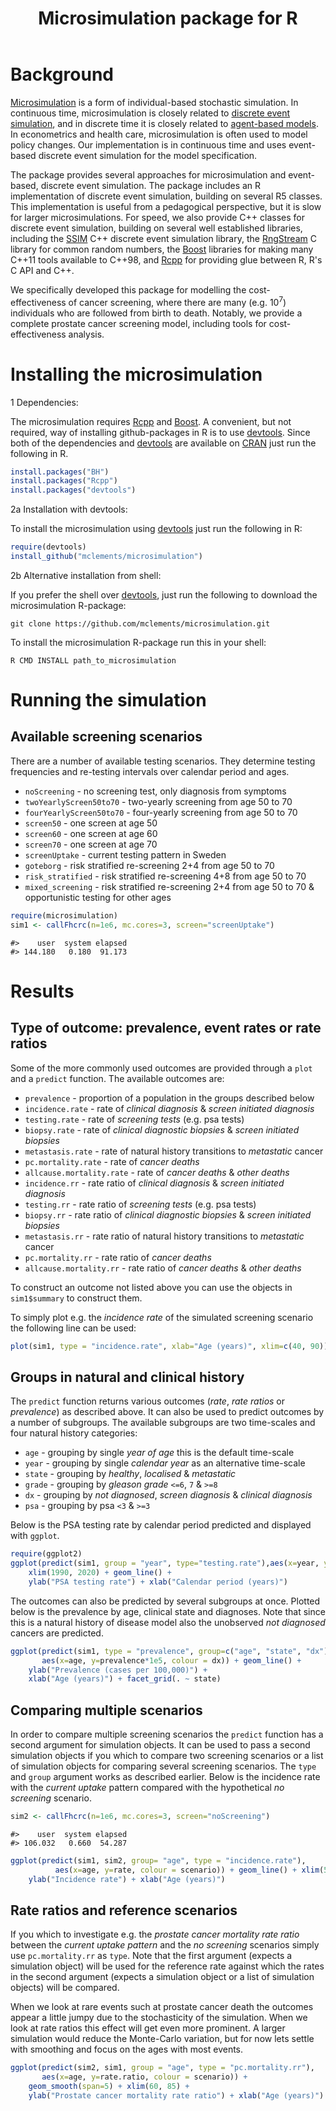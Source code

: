 #+TITLE: Microsimulation package for R

#+OPTIONS: toc:nil
#+OPTIONS: num:nil
#+OPTIONS: html-postamble:nil

# Babel settings
#+PROPERTY: session *R-org*
# +PROPERTY: cache yes
# +PROPERTY: results output graphics
# +PROPERTY: exports both
# +PROPERTY: tangle yes
# +PROPERTY: exports both

[[http://www.gnu.org/licenses/gpl-3.0.html][http://img.shields.io/:license-gpl3-blue.svg]]
* Background
[[https://en.wikipedia.org/wiki/Microsimulation][Microsimulation]] is a form of individual-based stochastic
simulation. In continuous time, microsimulation is closely related to
[[https://en.wikipedia.org/wiki/Discrete_event_simulation][discrete event simulation]], and in discrete time it is closely related
to [[https://en.wikipedia.org/wiki/Agent-based_model][agent-based models]]. In econometrics and health care,
microsimulation is often used to model policy changes. Our
implementation is in continuous time and uses event-based discrete
event simulation for the model specification.

The package provides several approaches for microsimulation and
event-based, discrete event simulation. The package includes an R
implementation of discrete event simulation, building on several R5
classes. This implementation is useful from a pedagogical perspective,
but it is slow for larger microsimulations. For speed, we also provide
C++ classes for discrete event simulation, building on several well
established libraries, including the [[http://www.inf.usi.ch/carzaniga/ssim/index.html][SSIM]] C++ discrete event
simulation library, the [[http://www.iro.umontreal.ca/~lecuyer/myftp/streams00/][RngStream]] C library for common random numbers,
the [[http://www.boost.org/][Boost]] libraries for making many C++11 tools available to C++98,
and [[http://www.rcpp.org/][Rcpp]] for providing glue between R, R's C API and C++.

We specifically developed this package for modelling the
cost-effectiveness of cancer screening, where there are many
(e.g. 10^7) individuals who are followed from birth to death. Notably,
we provide a complete prostate cancer screening model, including tools
for cost-effectiveness analysis.
* Installing the microsimulation
+ 1 Dependencies: ::
The microsimulation requires [[http://www.rcpp.org/][Rcpp]] and [[http://www.boost.org/][Boost]]. A convenient, but not
required, way of installing github-packages in R is to use
[[https://cran.r-project.org/web/packages/devtools/README.html][devtools]]. Since both of the dependencies and [[https://cran.r-project.org/web/packages/devtools/README.html][devtools]] are available on
[[https://cran.r-project.org/][CRAN]] just run the following in R.
#+BEGIN_SRC R :exports code :eval never
  install.packages("BH")
  install.packages("Rcpp")
  install.packages("devtools")
#+END_SRC

+ 2a Installation with devtools: ::
To install the microsimulation using [[https://cran.r-project.org/web/packages/devtools/README.html][devtools]] just run the following in R:
#+BEGIN_SRC R :exports code :eval never
  require(devtools)
  install_github("mclements/microsimulation")
#+END_SRC
+ 2b Alternative installation from shell: ::
# Some thing OS-specific?
If you prefer the shell over [[https://cran.r-project.org/web/packages/devtools/README.html][devtools]], just run the following to download the
microsimulation R-package:
#+BEGIN_SRC shell :exports code :eval never
  git clone https://github.com/mclements/microsimulation.git
#+END_SRC

To install the microsimulation R-package run this in your shell:
#+BEGIN_SRC shell :exports code :eval never
  R CMD INSTALL path_to_microsimulation
#+END_SRC

* Running the simulation

#+HEADERS: :var reRunSimulation = 0
#+BEGIN_SRC R :exports none
  require(microsimulation)
  myFile <- file.path("~/Dropbox/microsimulation_runs","README_sim.RData")

  if (reRunSimulation || !file.exists(myFile)){
      sim1 <- callFhcrc(n=1e6, mc.cores=3, screen="screenUptake")
      sim2 <- callFhcrc(n=1e6, mc.cores=3, screen="noScreening")
      save(sim1, sim2, file=myFile)
  } else {
    load(file=myFile)
  }
#+END_SRC
** Available screening scenarios
There are a number of available testing scenarios. They determine
testing frequencies and re-testing intervals over calendar period and
ages.
+ =noScreening= - no screening test, only diagnosis from symptoms
+ =twoYearlyScreen50to70= - two-yearly screening from age 50 to 70
+ =fourYearlyScreen50to70= - four-yearly screening from age 50 to 70
+ =screen50= - one screen at age 50
+ =screen60= - one screen at age 60
+ =screen70= - one screen at age 70
+ =screenUptake= - current testing pattern in Sweden
+ =goteborg= - risk stratified re-screening 2+4 from age 50 to 70
+ =risk_stratified= - risk stratified re-screening 4+8 from age 50 to 70
+ =mixed_screening= - risk stratified re-screening 2+4 from age 50 to
  70 & opportunistic testing for other ages
# + =randomScreen50to70=
# + =stockholm3_goteborg=
# + =stockholm3_risk_stratified=
# + =regular_screen=
# + =single_screen=

#+name: commentify
#+begin_src emacs-lisp :var result="" :exports none
(concat "#> "(mapconcat 'identity (split-string result "\n") "\n#> "))
#+end_src

#+BEGIN_SRC R :post commentify(*this*) :results output :exports both :eval never-export
  require(microsimulation)
  sim1 <- callFhcrc(n=1e6, mc.cores=3, screen="screenUptake")
#+END_SRC

#+RESULTS:
: #>    user  system elapsed
: #> 144.180   0.180  91.173

* Results
** Type of outcome: prevalence, event rates or rate ratios
Some of the more commonly used outcomes are provided through a =plot=
and a =predict= function. The available outcomes are:
+ =prevalence= - proportion of a population in the groups described below
+ =incidence.rate= - rate of /clinical diagnosis/ & /screen initiated diagnosis/
+ =testing.rate= - rate of /screening tests/ (e.g. psa tests)
+ =biopsy.rate= - rate of /clinical diagnostic biopsies/ & /screen initiated biopsies/
+ =metastasis.rate= - rate of natural history transitions to /metastatic/ cancer
+ =pc.mortality.rate= - rate of /cancer deaths/
+ =allcause.mortality.rate= - rate of /cancer deaths/ & /other deaths/
+ =incidence.rr= - rate ratio of /clinical diagnosis/ & /screen initiated diagnosis/
+ =testing.rr= - rate ratio of /screening tests/ (e.g. psa tests)
+ =biopsy.rr= - rate ratio of /clinical diagnostic biopsies/ & /screen initiated biopsies/
+ =metastasis.rr= - rate ratio of natural history transitions to /metastatic/ cancer
+ =pc.mortality.rr= - rate ratio of /cancer deaths/
+ =allcause.mortality.rr= - rate ratio of /cancer deaths/ & /other deaths/
To construct an outcome not listed above you can use the objects in
~sim1$summary~ to construct them.

To simply plot e.g. the /incidence rate/ of the simulated screening
scenario the following line can be used:
#+BEGIN_SRC R :file inst/inc.png :results output graphics :exports both
  plot(sim1, type = "incidence.rate", xlab="Age (years)", xlim=c(40, 90))
#+END_SRC

#+RESULTS:
[[file:inst/inc.png]]

** Groups in natural and clinical history
The =predict= function returns various outcomes (/rate/, /rate ratios/
or /prevalence/) as described above. It can also be used to predict
outcomes by a number of subgroups. The available subgroups are two
time-scales and four natural history categories:

+ =age= - grouping by single /year of age/ this is the default time-scale
+ =year= - grouping by single /calendar year/ as an alternative time-scale
+ =state= - grouping by /healthy/, /localised/ & /metastatic/
+ =grade= - grouping by /gleason grade/ ~<=6~, ~7~ & ~>=8~
+ =dx= - grouping by /not diagnosed/, /screen diagnosis/ & /clinical diagnosis/
+ =psa= - grouping by psa ~<3~ & ~>=3~

Below is the PSA testing rate by calendar period predicted and
displayed with =ggplot=.
#+BEGIN_SRC R :file inst/psa.png :results output graphics :exports both
  require(ggplot2)
  ggplot(predict(sim1, group = "year", type="testing.rate"),aes(x=year, y=rate)) +
      xlim(1990, 2020) + geom_line() +
      ylab("PSA testing rate") + xlab("Calendar period (years)")
#+END_SRC

#+RESULTS:
[[file:inst/psa.png]]


The outcomes can also be predicted by several subgroups at once. Plotted
below is the prevalence by age, clinical state and diagnoses. Note
that since this is a natural history of disease model also the
unobserved /not diagnosed/ cancers are predicted.
#+BEGIN_SRC R :file inst/prev.png :results output graphics :exports both
  ggplot(predict(sim1, type = "prevalence", group=c("age", "state", "dx")),
         aes(x=age, y=prevalence*1e5, colour = dx)) + geom_line() +
      ylab("Prevalence (cases per 100,000)") +
      xlab("Age (years)") + facet_grid(. ~ state)
#+END_SRC

#+RESULTS:
[[file:inst/prev.png]]

** Comparing multiple scenarios
In order to compare multiple screening scenarios the =predict=
function has a second argument for simulation objects. It can be used
to pass a second simulation objects if you which to compare two
screening scenarios or a list of simulation objects for comparing
several screening scenarios. The =type= and =group= argument works as
described earlier. Below is the incidence rate with the /current
uptake/ pattern compared with the hypothetical /no screening/
scenario.

#+BEGIN_SRC R :post commentify(*this*) :results output :exports both :eval never-export
  sim2 <- callFhcrc(n=1e6, mc.cores=3, screen="noScreening")
#+END_SRC

#+RESULTS:
: #>    user  system elapsed
: #> 106.032   0.660  54.287


#+BEGIN_SRC R :file inst/scen.png :results output graphics :exports both
  ggplot(predict(sim1, sim2, group= "age", type = "incidence.rate"),
            aes(x=age, y=rate, colour = scenario)) + geom_line() + xlim(50, 85) +
      ylab("Incidence rate") + xlab("Age (years)")
#+END_SRC

#+RESULTS:
[[file:inst/scen.png]]

** Rate ratios and reference scenarios
If you which to investigate e.g. the /prostate cancer mortality rate
ratio/ between the /current uptake pattern/ and the /no screening/
scenarios simply use =pc.mortality.rr= as
=type=. Note that the first argument (expects a simulation object)
will be used for the reference rate against which the rates in the
second argument (expects a simulation object or a list of simulation
objects) will be compared.

When we look at rare events such at prostate cancer death the outcomes
appear a little jumpy due to the stochasticity of the simulation. When
we look at rate ratios this effect will get even more prominent. A
larger simulation would reduce the Monte-Carlo variation, but for now
lets settle with smoothing and focus on the ages with most events.
#+BEGIN_SRC R :file inst/RR.png :results output graphics :exports both
  ggplot(predict(sim2, sim1, group = "age", type = "pc.mortality.rr"),
         aes(x=age, y=rate.ratio, colour = scenario)) +
      geom_smooth(span=5) + xlim(60, 85) +
      ylab("Prostate cancer mortality rate ratio") + xlab("Age (years)")
#+END_SRC

#+RESULTS:
[[file:inst/RR.png]]

# Local Variables:
# org-confirm-babel-evaluate: nil
# End:
